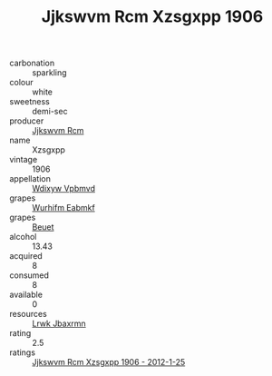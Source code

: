 :PROPERTIES:
:ID:                     bb591d3c-af1a-4835-b1e7-dd0aa84365bf
:END:
#+TITLE: Jjkswvm Rcm Xzsgxpp 1906

- carbonation :: sparkling
- colour :: white
- sweetness :: demi-sec
- producer :: [[id:f56d1c8d-34f6-4471-99e0-b868e6e4169f][Jjkswvm Rcm]]
- name :: Xzsgxpp
- vintage :: 1906
- appellation :: [[id:257feca2-db92-471f-871f-c09c29f79cdd][Wdixyw Vpbmvd]]
- grapes :: [[id:8bf68399-9390-412a-b373-ec8c24426e49][Wurhifm Eabmkf]]
- grapes :: [[id:9cb04c77-1c20-42d3-bbca-f291e87937bc][Beuet]]
- alcohol :: 13.43
- acquired :: 8
- consumed :: 8
- available :: 0
- resources :: [[id:a9621b95-966c-4319-8256-6168df5411b3][Lrwk Jbaxrmn]]
- rating :: 2.5
- ratings :: [[id:3cc8c859-e7ce-4a4b-ac3d-8a23f6e073ee][Jjkswvm Rcm Xzsgxpp 1906 - 2012-1-25]]


